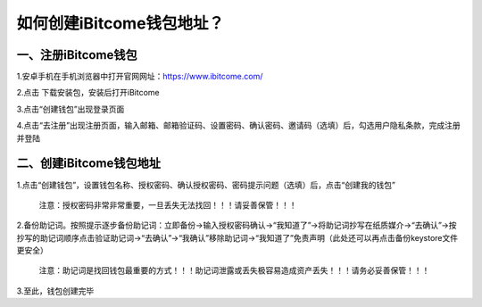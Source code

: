 如何创建iBitcome钱包地址？
==========================

一、注册iBitcome钱包
~~~~~~~~~~~~~~~~~~~~

1.安卓手机在手机浏览器中打开官网网址：https://www.ibitcome.com/

2.点击 下载安装包，安装后打开iBitcome

3.点击“创建钱包”出现登录页面

4.点击“去注册”出现注册页面，输入邮箱、邮箱验证码、设置密码、确认密码、邀请码（选填）后，勾选用户隐私条款，完成注册并登陆

二、创建iBitcome钱包地址
~~~~~~~~~~~~~~~~~~~~~~~~

1.点击“创建钱包”，设置钱包名称、授权密码、确认授权密码、密码提示问题（选填）后，点击“创建我的钱包”

   注意：授权密码非常非常重要，一旦丢失无法找回！！！请妥善保管！！！

2.备份助记词。按照提示逐步备份助记词：立即备份→输入授权密码确认→“我知道了”→将助记词抄写在纸质媒介→“去确认”→按抄写的助记词顺序点击验证助记词→“去确认”→“我确认”移除助记词→“我知道了”免责声明（此处还可以再点击备份keystore文件更安全）

   注意：助记词是找回钱包最重要的方式！！！助记词泄露或丢失极容易造成资产丢失！！！请务必妥善保管！！！

3.至此，钱包创建完毕
